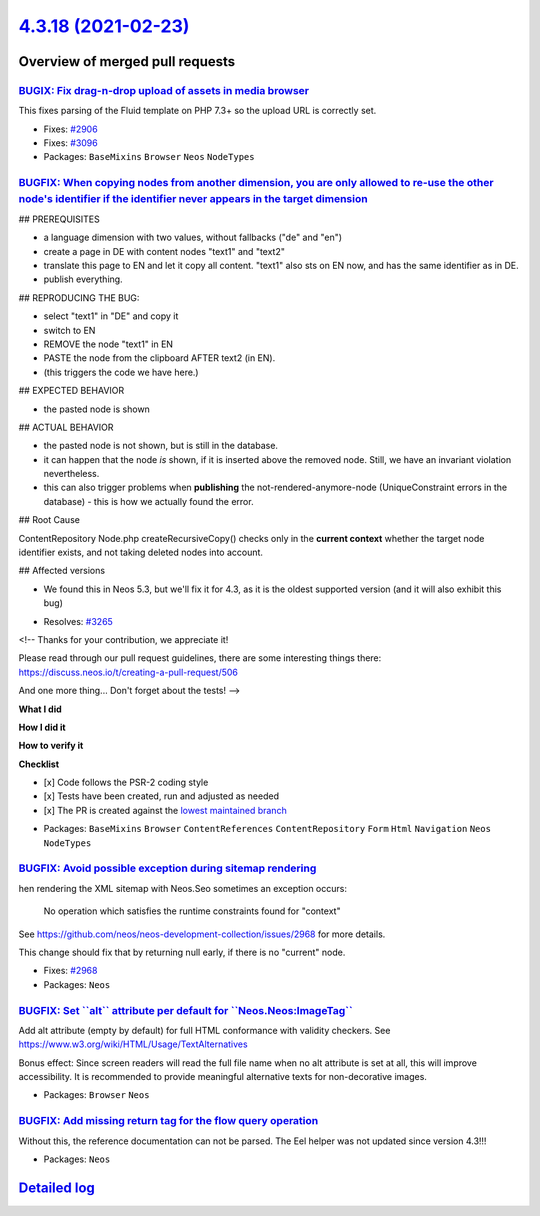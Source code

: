 `4.3.18 (2021-02-23) <https://github.com/neos/neos-development-collection/releases/tag/4.3.18>`_
================================================================================================

Overview of merged pull requests
~~~~~~~~~~~~~~~~~~~~~~~~~~~~~~~~

`BUGIX: Fix drag-n-drop upload of assets in media browser <https://github.com/neos/neos-development-collection/pull/3286>`_
---------------------------------------------------------------------------------------------------------------------------

This fixes parsing of the Fluid template on PHP 7.3+ so the upload
URL is correctly set.

* Fixes: `#2906 <https://github.com/neos/neos-development-collection/issues/2906>`_
* Fixes: `#3096 <https://github.com/neos/neos-development-collection/issues/3096>`_

* Packages: ``BaseMixins`` ``Browser`` ``Neos`` ``NodeTypes``

`BUGFIX: When copying nodes from another dimension, you are only allowed to re-use the other node's identifier if the identifier never appears in the target dimension <https://github.com/neos/neos-development-collection/pull/3267>`_
----------------------------------------------------------------------------------------------------------------------------------------------------------------------------------------------------------------------------------------


## PREREQUISITES

- a language dimension with two values, without fallbacks ("de" and "en")
- create a page in DE with content nodes "text1" and "text2"
- translate this page to EN and let it copy all content. "text1" also sts on EN now, and has the same identifier as in DE.
- publish everything.

## REPRODUCING THE BUG:

- select "text1" in "DE" and copy it
- switch to EN
- REMOVE the node "text1" in EN
- PASTE the node from the clipboard AFTER text2 (in EN).
- (this triggers the code we have here.)

## EXPECTED BEHAVIOR

- the pasted node is shown

## ACTUAL BEHAVIOR

- the pasted node is not shown, but is still in the database.
- it can happen that the node *is* shown, if it is inserted above the removed node. Still, we have an invariant violation nevertheless.
- this can also trigger problems when **publishing** the not-rendered-anymore-node (UniqueConstraint errors in the database) - this is how we actually found the error.

## Root Cause

ContentRepository Node.php createRecursiveCopy() checks only in the **current context** whether the target node identifier exists, and not taking deleted nodes into account.

## Affected versions

- We found this in Neos 5.3, but we'll fix it for 4.3, as it is the oldest supported version (and it will also exhibit this bug)

* Resolves: `#3265 <https://github.com/neos/neos-development-collection/issues/3265>`_

<!--
Thanks for your contribution, we appreciate it!

Please read through our pull request guidelines, there are some interesting things there:
https://discuss.neos.io/t/creating-a-pull-request/506

And one more thing... Don't forget about the tests!
-->


**What I did**

**How I did it**

**How to verify it**

**Checklist**

- [x] Code follows the PSR-2 coding style
- [x] Tests have been created, run and adjusted as needed
- [x] The PR is created against the `lowest maintained branch <https://www.neos.io/features/release-roadmap.html>`_

* Packages: ``BaseMixins`` ``Browser`` ``ContentReferences`` ``ContentRepository`` ``Form`` ``Html`` ``Navigation`` ``Neos`` ``NodeTypes``

`BUGFIX: Avoid possible exception during sitemap rendering <https://github.com/neos/neos-development-collection/pull/3251>`_
----------------------------------------------------------------------------------------------------------------------------

hen rendering the XML sitemap with Neos.Seo sometimes an exception
occurs:

    No operation which satisfies the runtime constraints found for
    "context"

See https://github.com/neos/neos-development-collection/issues/2968
for more details.

This change should fix that by returning null early, if there is no
"current" node.

* Fixes: `#2968 <https://github.com/neos/neos-development-collection/issues/2968>`_
* Packages: ``Neos``

`BUGFIX: Set \`\`alt\`\` attribute per default for \`\`Neos.Neos:ImageTag\`\` <https://github.com/neos/neos-development-collection/pull/3250>`_
-----------------------------------------------------------------------------------------------------------------------------------------------

Add alt attribute (empty by default) for full HTML conformance with validity checkers.
See https://www.w3.org/wiki/HTML/Usage/TextAlternatives

Bonus effect: Since screen readers will read the full file name when no
alt attribute is set at all, this will improve accessibility.
It is recommended to provide meaningful alternative texts for non-decorative images.

* Packages: ``Browser`` ``Neos``

`BUGFIX: Add missing return tag for the flow query operation <https://github.com/neos/neos-development-collection/pull/3239>`_
------------------------------------------------------------------------------------------------------------------------------

Without this, the reference documentation can not be parsed. The Eel helper was not updated since version 4.3!!!

* Packages: ``Neos``

`Detailed log <https://github.com/neos/neos-development-collection/compare/4.3.17...4.3.18>`_
~~~~~~~~~~~~~~~~~~~~~~~~~~~~~~~~~~~~~~~~~~~~~~~~~~~~~~~~~~~~~~~~~~~~~~~~~~~~~~~~~~~~~~~~~~~~~
